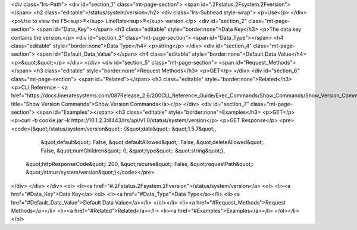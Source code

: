 <div class="lrs-Path">
<div id="section_1" class="mt-page-section">
<span id=".2Fstatus.2Fsystem.2Fversion"></span>
<h2 class="editable">/status/system/version</h2>
<div class="lrs-Subhead style-wrap">
<p>Use</p>
</div>
<p>Use to view the F5<sup>®</sup> LineRate<sup>®</sup> version.</p>
<div id="section_2" class="mt-page-section">
<span id="Data_Key"></span>
<h3 class="editable" style="border:none">Data Key</h3>
<p>The data key contains the version.</p>
<div id="section_3" class="mt-page-section">
<span id="Data_Type"></span>
<h4 class="editable" style="border:none">Data Type</h4>
<p>string</p>
</div>
<div id="section_4" class="mt-page-section">
<span id="Default_Data_Value"></span>
<h4 class="editable" style="border:none">Default Data Value</h4>
<p>&quot;&quot;</p>
</div>
</div>
<div id="section_5" class="mt-page-section">
<span id="Request_Methods"></span>
<h3 class="editable" style="border:none">Request Methods</h3>
<p>GET</p>
</div>
<div id="section_6" class="mt-page-section">
<span id="Related"></span>
<h3 class="editable" style="border:none">Related</h3>
<p>CLI Reference - <a href="https://docs.lineratesystems.com/087Release_2.6/200CLI_Reference_Guide/Exec_Commands/Show_Commands/Show_Version_Commands" title="Show Version Commands">Show Version Commands</a></p>
</div>
<div id="section_7" class="mt-page-section">
<span id="Examples"></span>
<h3 class="editable" style="border:none">Examples</h3>
<p>GET</p>
<p>curl -b cookie.jar -k https://10.1.2.3:8443/lrs/api/v1.0/status/system/version</p>
<p>GET Response</p>
<pre><code>{&quot;/status/system/version&quot;: {&quot;data&quot;: &quot;1.5.7&quot;,
                             &quot;default&quot;: False,
                             &quot;defaultAllowed&quot;: False,
                             &quot;deleteAllowed&quot;: False,
                             &quot;numChildren&quot;: 0,
                             &quot;type&quot;: &quot;string&quot;},
 &quot;httpResponseCode&quot;: 200,
 &quot;recurse&quot;: False,
 &quot;requestPath&quot;: &quot;/status/system/version&quot;}</code></pre>
</div>
</div>
</div>
<ol>
<li><a href="#.2Fstatus.2Fsystem.2Fversion">/status/system/version</a>
<ol>
<li><a href="#Data_Key">Data Key</a>
<ol>
<li><a href="#Data_Type">Data Type</a></li>
<li><a href="#Default_Data_Value">Default Data Value</a></li>
</ol></li>
<li><a href="#Request_Methods">Request Methods</a></li>
<li><a href="#Related">Related</a></li>
<li><a href="#Examples">Examples</a></li>
</ol></li>
</ol>
